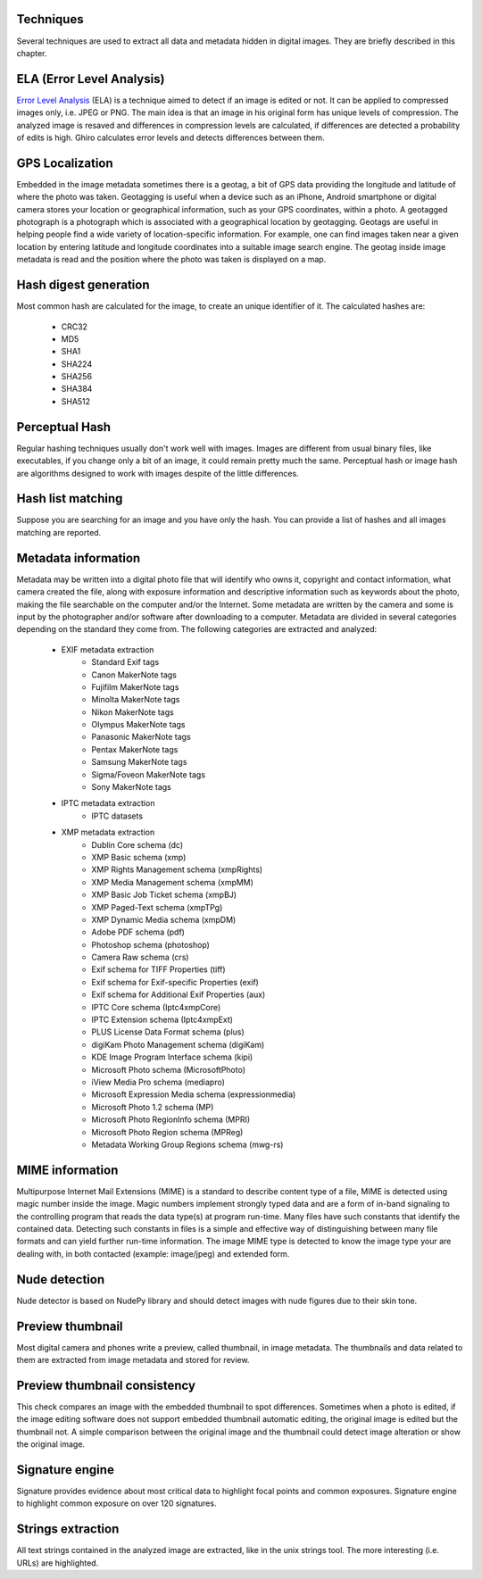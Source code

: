Techniques
==========

Several techniques are used to extract all data and metadata hidden in
digital images. They are briefly described in this chapter.

ELA (Error Level Analysis)
==========================

`Error Level Analysis`_ (ELA) is a technique aimed to detect if an image is
edited or not.
It can be applied to compressed images only, i.e. JPEG or PNG. The main idea is
that an image in his original form has unique levels of compression.
The analyzed image is resaved and differences in compression levels are
calculated, if differences are detected a probability of edits is high.
Ghiro calculates error levels and detects differences between them.

.. _`Error Level Analysis`: http://blackhat.com/presentations/bh-dc-08/Krawetz/Whitepaper/bh-dc-08-krawetz-WP.pdf

GPS Localization
================

Embedded in the image metadata sometimes there is a geotag, a bit of GPS data
providing the longitude and latitude of where the photo was taken.
Geotagging is useful when a device such as an iPhone, Android smartphone or
digital camera stores your location or geographical information, such as your
GPS coordinates, within a photo.
A geotagged photograph is a photograph which is associated with a geographical
location by geotagging.
Geotags are useful in helping people find a wide variety of location-specific
information.
For example, one can find images taken near a given location by entering
latitude and longitude coordinates into a suitable image search engine.
The geotag inside image metadata is read and the position where the photo was
taken is displayed on a map.

Hash digest generation
======================

Most common hash are calculated for the image, to create an unique identifier of
it.
The calculated hashes are:

 * CRC32
 * MD5
 * SHA1
 * SHA224
 * SHA256
 * SHA384
 * SHA512

Perceptual Hash
===============

Regular hashing techniques usually don't work well with images. Images are
different from usual binary files, like executables, if you change only a bit of
an image, it could remain pretty much the same.
Perceptual hash or image hash are algorithms designed to work with images
despite of the little differences.

Hash list matching
==================

Suppose you are searching for an image and you have only the hash.
You can provide a list of hashes and all images matching are reported.

Metadata information
====================

Metadata may be written into a digital photo file that will identify who owns it,
copyright and contact information, what camera created the file, along with
exposure information and descriptive information such as keywords about the
photo, making the file searchable on the computer and/or the Internet.
Some metadata are written by the camera and some is input by the photographer
and/or software after downloading to a computer.
Metadata are divided in several categories depending on the standard they come
from.
The following categories are extracted and analyzed:

 * EXIF metadata extraction
    * Standard Exif tags
    * Canon MakerNote tags
    * Fujifilm MakerNote tags
    * Minolta MakerNote tags
    * Nikon MakerNote tags
    * Olympus MakerNote tags
    * Panasonic MakerNote tags
    * Pentax MakerNote tags
    * Samsung MakerNote tags
    * Sigma/Foveon MakerNote tags
    * Sony MakerNote tags
 * IPTC metadata extraction
    * IPTC datasets
 * XMP metadata extraction
    * Dublin Core schema (dc)
    * XMP Basic schema (xmp)
    * XMP Rights Management schema (xmpRights)
    * XMP Media Management schema (xmpMM)
    * XMP Basic Job Ticket schema (xmpBJ)
    * XMP Paged-Text schema (xmpTPg)
    * XMP Dynamic Media schema (xmpDM)
    * Adobe PDF schema (pdf)
    * Photoshop schema (photoshop)
    * Camera Raw schema (crs)
    * Exif schema for TIFF Properties (tiff)
    * Exif schema for Exif-specific Properties (exif)
    * Exif schema for Additional Exif Properties (aux)
    * IPTC Core schema (Iptc4xmpCore)
    * IPTC Extension schema (Iptc4xmpExt)
    * PLUS License Data Format schema (plus)
    * digiKam Photo Management schema (digiKam)
    * KDE Image Program Interface schema (kipi)
    * Microsoft Photo schema (MicrosoftPhoto)
    * iView Media Pro schema (mediapro)
    * Microsoft Expression Media schema (expressionmedia)
    * Microsoft Photo 1.2 schema (MP)
    * Microsoft Photo RegionInfo schema (MPRI)
    * Microsoft Photo Region schema (MPReg)
    * Metadata Working Group Regions schema (mwg-rs)

MIME information
================

Multipurpose Internet Mail Extensions (MIME) is a standard to describe
content type of a file, MIME is detected using magic number inside the image.
Magic numbers implement strongly typed data and are a form of in-band signaling
to the controlling program that reads the data type(s) at program run-time. Many
files have such constants that identify the contained data.
Detecting such constants in files is a simple and effective way of distinguishing
between many file formats and can yield further run-time information.
The image MIME type is detected to know the image type your are dealing with, in
both contacted (example: image/jpeg) and extended form.

Nude detection
==============

Nude detector is based on NudePy library and should detect images with nude
figures due to their skin tone.

Preview thumbnail
=================

Most digital camera and phones write a preview, called thumbnail, in image
metadata.
The thumbnails and data related to them are extracted from image metadata and
stored for review.

Preview thumbnail consistency
=============================

This check compares an image with the embedded thumbnail to spot differences.
Sometimes when a photo is edited, if the image editing software does not support
embedded thumbnail automatic editing,
the original image is edited but the thumbnail not. A simple comparison between
the original image and the thumbnail could detect image alteration or show the
original image.

Signature engine
================

Signature provides evidence about most critical data to highlight focal points
and common exposures.
Signature engine to highlight common exposure on over 120 signatures.

Strings extraction
==================

All text strings contained in the analyzed image are extracted, like in the unix
strings tool. The more interesting (i.e. URLs) are highlighted.